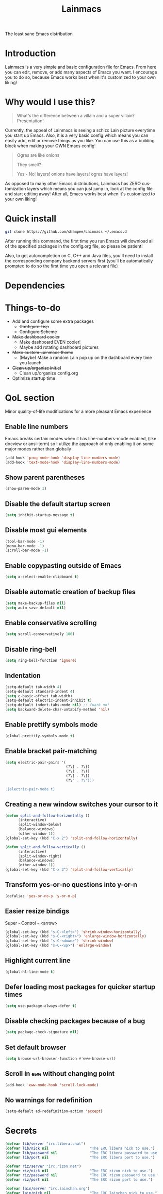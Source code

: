 #+STARTUP: overview
#+TITLE: Lainmacs
#+LANGUAGE: en
#+OPTIONS: num:nil
The least sane Emacs distribution

[[./gnulain.png]]
* Introduction
Lainmacs is a very simple and basic configuration file for Emacs. From here you can edit, remove, or add many aspects of Emacs you want. I encourage you to do so, because Emacs works best when it's customized to your own liking!
* Why would I use this?
#+BEGIN_QUOTE
What's the difference between a villain and a super villain? Presentation!
#+END_QUOTE
Currently, the appeal of Lainmacs is seeing a schizo Lain picture everytime you start up Emacs. Also, it is a very basic config which means you can easily add, edit or remove things as you like. You can use this as a building block when making your OWN Emacs config!

#+BEGIN_QUOTE
Ogres are like onions

They smell?

Yes - No! layers! onions have layers! ogres have layers!
#+END_QUOTE
As opposed to many other Emacs distributions, Lainmacs has ZERO customization layers which means you can just jump in, look at the config file and start editing away! After all, Emacs works best when it's customized to your own liking!
* Quick install
#+BEGIN_SRC bash
git clone https://github.com/shampee/Lainmacs ~/.emacs.d
#+END_SRC
After running this command, the first time you run Emacs will download all of the specified packages in the config.org file, so please be patient!

Also, to get autocompletion on C, C++ and Java files, you'll need to install the corresponding company backend servers first (you'll be automatically prompted to do so the first time you open a relevant file)
* Dependencies
* Things-to-do
- Add and configure some extra packages
 + +Configure Lisp+
 + +Configure Scheme+
- +Make dashboard cooler+
 + Make dashboard EVEN cooler!
 + Maybe add rotating dashboard pictures
- +Make custom Lainmacs theme+
 + (Maybe) Make a random Lain pop up on the dashboard every time you launch.
- +Clean up/organize init.el+
 + Clean up/organize config.org
- Optimize startup time
* QoL section
Minor quality-of-life modifications for a more pleasant Emacs experience
** Enable line numbers
Emacs breaks certain modes when it has line-numbers-mode enabled, (like docview or ansi-term) so I utilize the approach of only enabling it on some major modes rather than globally
#+BEGIN_SRC emacs-lisp
  (add-hook 'prog-mode-hook 'display-line-numbers-mode)
  (add-hook 'text-mode-hook 'display-line-numbers-mode)
#+END_SRC
** Show parent parentheses
#+BEGIN_SRC emacs-lisp
  (show-paren-mode 1)
#+END_SRC
** Disable the default startup screen
#+BEGIN_SRC emacs-lisp
  (setq inhibit-startup-message t)
#+END_SRC
** Disable most gui elements
#+BEGIN_SRC emacs-lisp
  (tool-bar-mode -1)
  (menu-bar-mode -1)
  (scroll-bar-mode -1)
#+END_SRC
** Enable copypasting outside of Emacs
#+BEGIN_SRC emacs-lisp
  (setq x-select-enable-clipboard t)
#+END_SRC
** Disable automatic creation of backup files
#+BEGIN_SRC emacs-lisp
  (setq make-backup-files nil)
  (setq auto-save-default nil)
#+END_SRC
** Enable conservative scrolling
#+BEGIN_SRC emacs-lisp
  (setq scroll-conservatively 100)
#+END_SRC
** Disable ring-bell
#+BEGIN_SRC emacs-lisp
  (setq ring-bell-function 'ignore)
#+END_SRC
** Indentation
#+BEGIN_SRC emacs-lisp
  (setq-default tab-width 4)
  (setq-default standard-indent 4)
  (setq c-basic-offset tab-width)
  (setq-default electric-indent-inhibit t)
  (setq-default indent-tabs-mode nil) ;; fuark no!
  (setq backward-delete-char-untabify-method 'nil)
#+END_SRC
** Enable prettify symbols mode
#+BEGIN_SRC emacs-lisp
  (global-prettify-symbols-mode t)
#+END_SRC
** Enable bracket pair-matching
#+BEGIN_SRC emacs-lisp
  (setq electric-pair-pairs '(
                              (?\{ . ?\})
                              (?\( . ?\))
                              (?\[ . ?\])
                              (?\" . ?\")))
                              
  ;(electric-pair-mode t)
#+END_SRC
** Creating a new window switches your cursor to it
#+BEGIN_SRC emacs-lisp
  (defun split-and-follow-horizontally ()
     	(interactive)
     	(split-window-below)
     	(balance-windows)
     	(other-window 1))
  (global-set-key (kbd "C-x 2") 'split-and-follow-horizontally)

  (defun split-and-follow-vertically ()
     	(interactive)
     	(split-window-right)
     	(balance-windows)
     	(other-window 1))
  (global-set-key (kbd "C-x 3") 'split-and-follow-vertically)
#+END_SRC
** Transform yes-or-no questions into y-or-n
#+BEGIN_SRC emacs-lisp
  (defalias 'yes-or-no-p 'y-or-n-p)
#+END_SRC
** Easier resize bindigs
Super - Control - <arrow>
#+BEGIN_SRC emacs-lisp
  (global-set-key (kbd "s-C-<left>") 'shrink-window-horizontally)
  (global-set-key (kbd "s-C-<right>") 'enlarge-window-horizontally)
  (global-set-key (kbd "s-C-<down>") 'shrink-window)
  (global-set-key (kbd "s-C-<up>") 'enlarge-window)
#+END_SRC
** Highlight current line
#+BEGIN_SRC emacs-lisp
  (global-hl-line-mode t)
#+END_SRC
** Defer loading most packages for quicker startup times
#+BEGIN_SRC emacs-lisp
(setq use-package-always-defer t)
#+END_SRC
** Disable checking packages because of a bug
#+BEGIN_SRC emacs-lisp
(setq package-check-signature nil)
#+END_SRC
** Set default browser
#+BEGIN_SRC emacs-lisp
(setq browse-url-browser-function #'eww-browse-url)
#+END_SRC
** Scroll in =eww= without changing point
#+BEGIN_SRC emacs-lisp
(add-hook 'eww-mode-hook 'scroll-lock-mode)
#+END_SRC
** No warnings for redefinition
#+BEGIN_SRC emacs-lisp
(setq-default ad-redefinition-action 'accept)
#+END_SRC
* Secrets
#+BEGIN_SRC emacs-lisp
(defvar lib/server "irc.libera.chat")
(defvar lib/nick nil                   "The ERC libera nick to use.")
(defvar lib/password nil               "The ERC libera password to use.")
(defvar lib/port nil                   "The ERC libera port to use.")

(defvar riz/server "irc.rizon.net")
(defvar riz/nick nil                   "The ERC rizon nick to use.")
(defvar riz/password nil               "The ERC rizon password to use.")
(defvar riz/port nil                   "The ERC rizon port to use.")

(defvar lain/server "irc.lainchan.org")
(defvar lain/nick nil                  "The ERC lainchan nick to use.")
(defvar lain/password nil              "The ERC lainchan password to use.")
(defvar lain/port nil                  "The ERC lainchan port to use.")

(defvar m/erc-nick nil)
(defvar m/erc-password nil)
(defvar m/erc-port nil)
(defvar m/erc-server nil)

(defvar m/elfeed-feeds nil             "A list of RSS feeds for elfeed.")
(defvar m/user-full-name nil           "The full name of user.")
(defvar m/user-mail-address nil        "The email address of user.")
(defvar m/mail-signature nil           "The mail signature.")

(defvar m/mail-smtp-server nil         "The smtp server for mail.")
(defvar m/mail-smtp-port nil           "The smtp port for mail.")
(defvar m/mail-smtp-user nil           "The smtp user for mail.")

(defvar m/omdb-api-key nil             "OMDb API key (1000 reqs/day)")

(let ((m/secret-file "~/.emacs.d/.secret.el"))
  (when (file-readable-p m/secret-file)
    (load m/secret-file)))
#+END_SRC
* =Org= mode
** Description
One of the main selling points of Emacs! no Emacs distribution is complete without sensible and well-defined org-mode defaults
** Code
#+BEGIN_SRC emacs-lisp
  (use-package org
    :config
    (setq org-todo-keywords
          '((sequence "TODO(t)" "PROG(p)" "DONE(d)")))
    (add-hook 'org-mode-hook 'org-indent-mode)
    (add-hook 'org-mode-hook #'(lambda () (visual-line-mode 1))))

  (use-package org-indent
    :diminish org-indent-mode)

  (use-package htmlize
    :ensure t)

  (use-package org-ref
    :ensure t)
  (use-package org-roam
    :ensure t
    :custom
    (org-roam-directory (file-truename "~/src/org/"))
    :bind (("C-c n l" . org-roam-buffer-toggle)
           ("C-c n f" . org-roam-node-find)
           ("C-c n g" . org-roam-graph)
           ("C-c n i" . org-roam-node-insert)
           ("C-c n c" . org-roam-capture)
           ;; Dailies
           ("C-c n j" . org-roam-dailies-capture-today))
    :config
    ;; If you're using a vertical completion framework, you might want a more informative completion interface
    (setq org-roam-node-display-template (concat "${title:*} " (propertize "${tags:10}" 'face 'org-tag)))
    (org-roam-db-autosync-mode)
    ;; If using org-roam-protocol
    (require 'org-roam-protocol))

  (use-package org-roam-bibtex
    :after org-roam
    :load-path "~/opt/org-roam-bibtex/" ; Modify with your own path where you cloned the repositorya<
    :config
    (require 'org-ref)) ; optional: if using Org-ref v2 or v3 citation links

  (use-package org-noter
    :ensure t)

  (use-package orgmdb
    :ensure t
    :config 
    (setq orgmdb-omdb-apikey m/omdb-api-key
          orgmdb-video-dir
          (list (concat (getenv "HOME") "/xtra/kino")
                (concat (getenv "HOME") "/ext")))
    (with-eval-after-load 'orgmdb
      (define-key org-mode-map (kbd "C-c a") #'orgmdb-act)
      (define-key org-mode-map (kbd "C-c f") #'orgmdb-act-on-movie)
      (define-key org-mode-map (kbd "C-c s") #'orgmdb-act-on-show)
      (define-key org-mode-map (kbd "C-c e") #'orgmdb-act-on-episode)))

  (use-package org-remark
    :ensure t
    :config
    (define-key global-map (kbd "C-c n m") #'org-remark-mark)
    (with-eval-after-load 'org-remark
      (define-key org-remark-mode-map (kbd "C-c n o") #'org-remark-open)
      (define-key org-remark-mode-map (kbd "C-c n ]") #'org-remark-view-next)
      (define-key org-remark-mode-map (kbd "C-c n [") #'org-remark-view-prev)
      (define-key org-remark-mode-map (kbd "C-c n r") #'org-remark-remove))
    :config (org-remark-global-tracking-mode +1))
#+END_SRC
* =password-store=
#+BEGIN_SRC emacs-lisp
  (use-package password-store
    :ensure t)
#+END_SRC
* ERC
#+BEGIN_SRC emacs-lisp
(setq erc-track-shorten-start 8
      erc-kill-buffer-on-part t
      erc-fill-column 75
      erc-fill-function 'erc-fill-static
      erc-fill-static-center 5
      erc-auto-query 'window-noselect ;; 'bury
      erc-public-away-p nil
      erc-hide-list '("JOIN" "PART" "QUIT")
      erc-autoaway-mode t
      erc-autoaway-idle-method 'user
      erc-autoaway-idle-seconds 300
      erc-autoaway-message ""
      erc-join-buffer 'bury
      erc-autojoin-mode t
      erc-autojoin-channels-alist '(("Libera.Chat" "#clschool" "#commonlisp" "#ecl" "#lisp" "#scheme" "#guile" "#guix") ("Rizon.Net" "#c0de" "#rice" "#bible") ("Lainchan.Org" "#lainchan" "#questions"))
      erc-modules
      '(autoaway autojoin button completion fill irccontrols list log match menu move-to-prompt netsplit networks noncommands notifications readonly ring sound stamp track))

(erc-select :server m/erc-server :port m/erc-port :nick m/erc-nick :password m/erc-password)
(erc-select :server lib/server :port lib/port :nick lib/nick :password lib/password)
;(erc-select :server riz/server :port riz/port :nick riz/nick :password riz/password)
;(erc-send-line (format "/msg nickserv identify %s" riz/password) (lambda () (message "Sent rizon my password")))
;(erc-tls :server lain/server :port lain/port :nick lain/nick :password lain/password)
#+END_SRC
* Eshell
** Why Eshell?
We are using Emacs, so we might as well implement as many tools from our workflow into it as possible
*** Caveats
Eshell cannot handle ncurses programs and in certain interpreters (Python, GHCi) selecting previous commands does not work (for now). I recommend using eshell for light cli work, and using your external terminal emulator of choice for heavier tasks
** Prompt
#+BEGIN_SRC emacs-lisp
(setq eshell-prompt-regexp "^[^αλ\n]*[αλ] ")
(setq eshell-prompt-function
      (lambda nil
        (concat
         (if (string= (eshell/pwd) (getenv "HOME"))
             (propertize "~" 'face `(:foreground "#22CCFF"))
           (replace-regexp-in-string
            (getenv "HOME")
            (propertize "~" 'face `(:foreground "#22CCFF"))
            (propertize (eshell/pwd) 'face `(:foreground "#22CCFF"))))
         (if (= (user-uid) 0)
             (propertize " α " 'face `(:foreground "#226666"))
          (propertize " λ " 'face `(:foreground "#06E22E"))))))

(setq eshell-highlight-prompt nil)
#+END_SRC

** Custom functions
*** Open files as root
#+BEGIN_SRC emacs-lisp
(defun eshell/sudo-open (filename)
  "Open a file as root in Eshell."
  (let ((qual-filename (if (string-match "^/" filename)
                           filename
                         (concat (expand-file-name (eshell/pwd)) "/" filename))))
    (switch-to-buffer
     (find-file-noselect
      (concat "/sudo::" qual-filename)))))
#+END_SRC
*** Super - Control - RET to open eshell
#+BEGIN_SRC emacs-lisp
(defun eshell-other-window ()
  "Create or visit an eshell buffer."
  (interactive)
  (if (not (get-buffer "*eshell*"))
      (progn
        (split-window-sensibly (selected-window))
        (other-window 1)
        (eshell))
    (switch-to-buffer-other-window "*eshell*")))

(global-set-key (kbd "<s-C-return>") 'eshell-other-window)
#+END_SRC
#+BEGIN_SRC emacs-lisp
#+END_SRC
* Use-Package section
** Initialize =auto-package-update=
*** Description
Auto-package-update automatically updates and removes old packages
*** Code
#+BEGIN_SRC emacs-lisp
(use-package auto-package-update
  :defer nil
  :ensure t
  :config
  (setq auto-package-update-delete-old-versions t)
  (setq auto-package-update-hide-results t)
  (auto-package-update-maybe))
#+END_SRC
** Initialize =diminish=
*** Description
Diminish hides minor modes to prevent cluttering your mode line
*** Code
#+BEGIN_SRC emacs-lisp
(use-package diminish
  :ensure t)
#+END_SRC
*** Historical
22/04/2019: This macro was provided by user [[https://gist.github.com/ld34/44d100b79964407e5ddf41035e3cd32f][ld43]] after I couldn’t figure out how to make diminish work by being at the top of the config file.

#+BEGIN_SRC emacs-lisp
  ;(defmacro diminish-built-in (&rest modes)
  ;  "Accepts a list MODES of built-in emacs modes and generates `with-eval-after-load` diminish forms based on the file implementing the mode functionality for each mode."
  ;  (declare (indent defun))
  ;  (let* ((get-file-names (lambda (pkg) (file-name-base (symbol-file pkg))))
  ;	 (diminish-files (mapcar get-file-names modes))
  ;	 (zip-diminish   (-zip modes diminish-files)))
  ;    `(progn
  ;       ,@(cl-loop for (mode . file) in zip-diminish
  ;		  collect `(with-eval-after-load ,file
  ;			     (diminish (quote ,mode)))))))
  ; This bit goes in init.el
  ;(diminish-built-in
  ;  beacon-mode
  ;  which-key-mode
  ;  page-break-lines-mode
  ;  undo-tree-mode
  ;  eldoc-mode
  ;  abbrev-mode
  ;  irony-mode
  ;  company-mode
  ;  meghanada-mode)
#+END_SRC

27/05/2019: Since the diminish functionality was always built-in in use-package, there was never a point in using a diminish config. lol silly me
** Initialize =ef-themes=
*** Code
#+BEGIN_SRC emacs-lisp
(use-package ef-themes
  :ensure t)
#+END_SRC
** Initialize =simple-modeline=
*** Description
I tried spaceline, powerline and didn't like either.
*** Code
#+BEGIN_SRC emacs-lisp
  (use-package simple-modeline
    :ensure t
    :hook (after-init . simple-modeline-mode)
    :config
    (setq simple-modeline-segments
    '((simple-modeline-segment-modified simple-modeline-segment-buffer-name simple-modeline-segment-position simple-modeline-segment-major-mode)
        (simple-modeline-segment-minor-modes simple-modeline-segment-input-method simple-modeline-segment-eol simple-modeline-segment-encoding simple-modeline-segment-vc simple-modeline-segment-misc-info simple-modeline-segment-process)))
    ;; Makes it so the misc section not unimportant anymore.
    (defun simple-modeline-segment-misc-info ()
      "Displays the current value of `mode-line-misc-info' in the mode-line."
      (let ((misc-info (string-trim (format-mode-line mode-line-misc-info 'simple-modeline-space))))
        (unless (string= misc-info "")
          (concat " " misc-info)))))
#+END_SRC
** Initialize =dashboard=
*** Description
The frontend of Lainmacs; without this there'd be no Lain in your Emacs startup screen
*** Code
#+BEGIN_SRC emacs-lisp
(use-package dashboard
  :ensure t
  :defer nil
  :preface
  (defun update-config ()
    "Update Lainmacs to the latest version."
    (interactive)
    (let ((dir (expand-file-name user-emacs-directory)))
      (if (file-exists-p dir)
          (progn
            (message "Lainmacs is updating!")
            (cd dir)
            (shell-command "git pull")
            (message "Update finished. Switch to the messages buffer to see changes and then restart Emacs"))
        (message "\"%s\" doesn't exist." dir))))

  (defun create-scratch-buffer ()
    "Create a scratch buffer"
    (interactive)
    (switch-to-buffer (get-buffer-create "*scratch*"))
    (lisp-interaction-mode))
  :config
  (dashboard-setup-startup-hook)
  (setq dashboard-items '((recents . 5)))
  (setq dashboard-banner-logo-title "L A I N M A C S - The schizoid Emacs distribution!")
  (setq dashboard-startup-banner "~/.emacs.d/lainvector.png")
  (setq dashboard-center-content t)
  (setq dashboard-show-shortcuts nil)
  (setq dashboard-set-init-info t)
  (setq dashboard-init-info (format "%d packages loaded in %s"
                                    (length package-activated-list) (emacs-init-time)))
  (setq dashboard-set-footer nil)
  (setq dashboard-set-navigator t)
  (setq dashboard-navigator-buttons
        `(;; line1
          ((,nil
            "Lainmacs on github"
            "Open Lainmacs github page on your browser"
            (lambda (&rest _) (browse-url "https://github.com/shampee/Lainmacs"))
            'default)
           (nil
            "Lainmacs crash course"
            "Open Lainmacs (Witchmacs) introduction to Emacs"
            (lambda (&rest _) (find-file "~/.emacs.d/Witcheat.org"))
            'default)
           (nil
            "Update Lainmacs"
            "Get the latest Lainmacs update. Check out the github commits for changes!"
            (lambda (&rest _) (update-config))
            'default))
             
          ;; line 2
          ((,nil
            "Open scratch buffer"
            "Switch to the scratch buffer"
            (lambda (&rest _) (create-scratch-buffer))
            'default)
           (nil
            "Open config.org"
            "Open Lainmacs configuration file for easy editing"
            (lambda (&rest _) (find-file "~/.emacs.d/config.org"))
            'default)))))
#+END_SRC
*** Notes
If you pay close attention to the code in dashboard, you'll  notice that it uses custom functions defined under the :preface use-package block. I wrote all of those functions by looking at other people's Emacs distributions (Mainly [[https://github.com/seagle0128/.emacs.d][Centaur Emacs]]) and then experimenting and adapting them to Lainmacs. If you dig around, you'll find the same things I did - maybe even more!
*** Historical
22/05/19: On this day, the main maintainers of the dashboard package have added built-in fuinctionality to display init and package load time, thing that I already had implemented much earlier on my own. I have left here my implementation for historical purposes
#+BEGIN_SRC emacs-lisp
  ;(insert (concat
  ;         (propertize (format "%d packages loaded in %s"
  ;                             (length package-activated-list) (emacs-init-time))
  ;                     'face 'font-lock-comment-face)))
  ;
  ;(dashboard-center-line)
#+END_SRC
** Initialize =which-key=
*** Description
Incredibly useful package; if you are in the middle of a command and don't know what to type next, just wait a second and you'll get a nice buffer with all possible completions
*** Code
#+BEGIN_SRC emacs-lisp
(use-package which-key
  :ensure t
  :diminish which-key-mode
  :init
  (which-key-mode))
#+END_SRC
** Initialize =swiper=
*** Description
When doing C-s to search, you get this very nice and neat mini-buffer that you can traverse with the arrow keys (or C-n and C-p) and then press <RET> to select where you want to go
*** Code
#+BEGIN_SRC emacs-lisp
  ;(use-package swiper ;:ensure t ;:bind ("C-s" . 'swiper))
#+END_SRC
** Initialize =goggles=
*** Code
#+BEGIN_SRC emacs-lisp
(use-package goggles
  :ensure t
  :defer nil
  :diminish (goggles-mode)
  :hook ((prog-mode text-mode) . goggles-mode)
  :config
  (setq-default goggles-pulse t)) ;; set to nil to disable pulsing
#+END_SRC
** Initialize =evil= mode
*** Description
Vim keybindings in Emacs. Please note that Lainmacs has NO other evil-mode compatibility packages because I like to KISS. This might change in the future
*** Code
#+BEGIN_SRC emacs-lisp
(use-package evil
  :ensure t
  :defer nil
  :init
  (setq evil-want-keybinding nil)
  (setq evil-want-C-u-scroll t)
  :config
  (evil-mode 1))

(use-package evil-collection
  :after evil
  :ensure t
  :diminish (evil-collection-unimpaired-mode)
  :config
  (evil-collection-init))
#+END_SRC
** Initialize =beacon=
*** Description
You might find beacon an unnecesary package but I find it very neat. It briefly highlights the cursor position when switching to a new window or buffer
*** Code
#+BEGIN_SRC emacs-lisp
  ;(use-package beacon
  ;  :ensure t
  ;  :diminish beacon-mode
  ;  :init
  ;  (beacon-mode 1))
#+END_SRC
** Initialize =avy=
*** Description
Avy is a very useful package; instead of having to move your cursor to a line that is very far away, just do M - s and type the character that you want to move to
*** Code
#+BEGIN_SRC emacs-lisp
(use-package avy
	:ensure nil)
	  ;; :bind
	  ;; ("M-s" . avy-goto-char))
#+END_SRC
** Initialize =switch-window=
*** Description
Switch window is a neat package because instead of having to painstakingly do C - x o until you're in the window you want  to edit, you can just do C - x o and pick the one you want to move to according to the letter it is assigned to
*** Code
#+BEGIN_SRC emacs-lisp
(use-package switch-window
   	:ensure t
   	:config
   	(setq switch-window-input-style 'minibuffer)
   	(setq switch-window-increase 4)
   	(setq switch-window-threshold 2)
   	(setq switch-window-shortcut-style 'qwerty)
   	(setq switch-window-qwerty-shortcuts
         '("a" "s" "d" "f" "j" "k" "l"))
   	:bind
   	([remap other-window] . switch-window))
#+END_SRC
** Initialize =ido= and =ido-vertical=
*** Description
For the longest time I used the default way of switching and killing buffers in Emacs. Same for finding files. Ido-mode made these three tasks IMMENSELY easier and more intuitive. Please not that I still use the default way M - x works because I believe all you really need for it is which-key
*** Code
#+BEGIN_SRC emacs-lisp
(use-package ido
  :ensure t
  :defer nil
  :init
  (ido-mode 1)
  :config
  (setq ido-enable-flex-matching nil)
  (setq ido-create-new-buffer 'always)
  (setq ido-everywhere t))

(use-package ido-vertical-mode
  :ensure t
  :init
  (ido-vertical-mode 1))
  ; This enables arrow keys to select while in ido mode. If you want to
  ; instead use the default Emacs keybindings, change it to
  ; "'C-n-and-C-p-only"
(setq ido-vertical-define-keys 'C-n-C-p-up-and-down)
#+END_SRC
** Initialize =async=
*** Description
Utilize asynchronous processes whenever possible
*** Code
#+BEGIN_SRC emacs-lisp
(use-package async
   	:ensure t
   	:init
   	(dired-async-mode 1))
#+END_SRC
** Initialize =page-break-lines=
*** Code
#+BEGIN_SRC emacs-lisp
(use-package page-break-lines
  :ensure t
  :diminish (page-break-lines-mode visual-line-mode))
#+END_SRC
** Initialize =form-feed-st=
*** Code
#+BEGIN_SRC emacs-lisp
(use-package form-feed-st
  :ensure t
  :diminish (form-feed-st-mode)
  :hook ((prog-mode text-mode) . form-feed-st-mode))
#+END_SRC
** Initialize =undo-tree=
*** Code
#+BEGIN_SRC emacs-lisp
  (use-package undo-tree
    :ensure t
    :diminish (undo-tree-mode)
    :init
    (global-undo-tree-mode)
    (evil-set-undo-system 'undo-tree)
    :config
    (setq
     undo-tree-history-directory-alist
     `(("." . ,(format "%s/.cache/undo" (getenv "HOME"))))))
    (evil-set-undo-system 'undo-tree)
#+END_SRC
** Initialize =treemacs=
*** Description
Neat side-bar file and project explorer
*** Code
#+BEGIN_SRC emacs-lisp
(use-package treemacs
  :ensure t
  :defer t
  :init
  (with-eval-after-load 'winum
    (define-key winum-keymap (kbd "M-0") #'treemacs-select-window))
  :config
  (progn
    (setq treemacs-collapse-dirs                 (if (executable-find "python3") 3 0)
          treemacs-deferred-git-apply-delay      0.5
          treemacs-display-in-side-window        t
          treemacs-eldoc-display                 t
          treemacs-file-event-delay              5000
          treemacs-file-follow-delay             0.2
          treemacs-follow-after-init             t
          treemacs-git-command-pipe              ""
          treemacs-goto-tag-strategy             'refetch-index
          treemacs-indentation                   2
          treemacs-indentation-string            " "
          treemacs-is-never-other-window         nil
          treemacs-max-git-entries               5000
          treemacs-missing-project-action        'ask
          treemacs-no-png-images                 nil
          treemacs-no-delete-other-windows       t
          treemacs-project-follow-cleanup        nil
          treemacs-persist-file                  (expand-file-name ".cache/treemacs-persist" user-emacs-directory)
          treemacs-recenter-distance             0.1
          treemacs-recenter-after-file-follow    nil
          treemacs-recenter-after-tag-follow     nil
          treemacs-recenter-after-project-jump   'always
          treemacs-recenter-after-project-expand 'on-distance
          treemacs-show-cursor                   nil
          treemacs-show-hidden-files             t
          treemacs-silent-filewatch              nil
          treemacs-silent-refresh                nil
          treemacs-sorting                       'alphabetic-desc
          treemacs-space-between-root-nodes      t
          treemacs-tag-follow-cleanup            t
          treemacs-tag-follow-delay              1.5
          treemacs-width                         30)
    (treemacs-resize-icons 11)
    	
    (treemacs-follow-mode t)
    (treemacs-filewatch-mode t)
    (treemacs-fringe-indicator-mode t)
    (pcase (cons (not (null (executable-find "git")))
                 (not (null (executable-find "python3"))))
      (`(t . t)
       (treemacs-git-mode 'deferred))
      (`(t . _)
       (treemacs-git-mode 'simple))))
  :bind
  (:map global-map
        ("M-0"       . treemacs-select-window)
        ("C-x t 1"   . treemacs-delete-other-windows)
        ("C-x t t"   . treemacs)
        ("C-x t B"   . treemacs-bookmark)
        ("C-x t C-t" . treemacs-find-file)
        ("C-x t M-t" . treemacs-find-tag)))

(use-package treemacs-evil
  :after treemacs evil
    :ensure t)

(use-package treemacs-icons-dired
  :after treemacs dired
  :ensure t
  :config (treemacs-icons-dired-mode))
#+END_SRC
** Initialize =magit=
*** Description
Git porcelain for Emacs
*** Code
#+BEGIN_SRC emacs-lisp
(use-package magit
  :ensure t)
#+END_SRC
** Initialize =helpful=
*** Code
#+BEGIN_SRC emacs-lisp
  (use-package helpful
  :defer nil :ensure t
  :config
  (global-set-key (kbd "C-h f") #'helpful-callable)
  (global-set-key (kbd "C-h v") #'helpful-variable)
  (global-set-key (kbd "C-h k") #'helpful-key)
  (global-set-key (kbd "C-h x") #'helpful-command)
  (global-set-key (kbd "C-c C-d") #'helpful-at-point))
#+END_SRC
** Initialize =vertico=
*** Description
Vertico provides a performant and minimalistic vertical completion UI based on the default completion system.
*** Code
#+BEGIN_SRC emacs-lisp
    ;; Enable vertico
  (use-package vertico
   :defer  t
   :ensure t
   :init
   (vertico-mode))
    ;; Different scroll margin
    ;; (setq vertico-scroll-margin 0)

    ;; Show more candidates
    ;; (setq vertico-count 20)

    ;; Grow and shrink the Vertico minibuffer
    ;; (setq vertico-resize t)

    ;; Optionally enable cycling for `vertico-next' and `vertico-previous'.
    ;; (setq vertico-cycle t)

  (use-package vertico-posframe
   :defer  t
   :ensure t
   :init
   (vertico-posframe-mode 1))

    ;; Persist history over Emacs restarts. Vertico sorts by history position.
  (use-package savehist
      :init
      (savehist-mode))

    ;; A few more useful configurations...
  (use-package emacs
      :init
      ;; Add prompt indicator to `completing-read-multiple'.
      ;; We display [CRM<separator>], e.g., [CRM,] if the separator is a comma.
      (defun crm-indicator (args)
       (cons (format "[CRM%s] %s"
                       (replace-regexp-in-string
                        "\\`\\[.*?]\\*\\|\\[.*?]\\*\\'" ""
                        crm-separator)
                       (car args))
             (cdr args)))
      (advice-add #'completing-read-multiple :filter-args #'crm-indicator)

      ;; Do not allow the cursor in the minibuffer prompt
      (setq minibuffer-prompt-properties
          '(read-only t cursor-intangible t face minibuffer-prompt))
      (add-hook 'minibuffer-setup-hook #'cursor-intangible-mode)

      ;; Emacs 28: Hide commands in M-x which do not work in the current mode.
      ;; Vertico commands are hidden in normal buffers.
      ;; (setq read-extended-command-predicate
      ;;       #'command-completion-default-include-p)

      ;; Enable recursive minibuffers
      (setq enable-recursive-minibuffers t))

    ;; Optionally use the `orderless' completion style.
  (use-package orderless
   :ensure t
   :init
    ;; Configure a custom style dispatcher (see the Consult wiki)
    ;; (setq orderless-style-dispatchers '(+orderless-dispatch)
    ;;       orderless-component-separator #'orderless-escapable-split-on-space)
    (setq completion-styles '(orderless basic)
            completion-category-defaults nil
            completion-category-overrides '((file (styles partial-completion)))))

  (define-key vertico-map "?" #'minibuffer-completion-help)
  (define-key vertico-map (kbd "M-RET") #'minibuffer-force-complete-and-exit)
  (define-key vertico-map (kbd "TAB") #'minibuffer-complete)
#+END_SRC
** Initialize =consult=
*** Code
#+BEGIN_SRC emacs-lisp
  ;; Example configuration for Consult
  (use-package consult
    ;; Replace bindings. Lazily loaded due by `use-package'.
    :bind (;; C-c bindings (mode-specific-map)
           ("C-c M-x" . consult-mode-command)
           ("C-c h" . consult-history)
           ("C-c k" . consult-kmacro)
           ("C-c m" . consult-man)
           ("C-c i" . consult-info)
           ([remap Info-search] . consult-info)
           ;; C-x bindings (ctl-x-map)
           ("C-x M-:" . consult-complex-command)     ;; orig. repeat-complex-command
           ("C-x b" . consult-buffer)                ;; orig. switch-to-buffer
           ("C-x 4 b" . consult-buffer-other-window) ;; orig. switch-to-buffer-other-window
           ("C-x 5 b" . consult-buffer-other-frame)  ;; orig. switch-to-buffer-other-frame
           ("C-x r b" . consult-bookmark)            ;; orig. bookmark-jump
           ("C-x p b" . consult-project-buffer)      ;; orig. project-switch-to-buffer
           ;; Custom M-# bindings for fast register access
           ("M-#" . consult-register-load)
           ("M-'" . consult-register-store)          ;; orig. abbrev-prefix-mark (unrelated)
           ("C-M-#" . consult-register)
           ;; Other custom bindings
           ("M-y" . consult-yank-pop)                ;; orig. yank-pop
           ;; M-g bindings (goto-map)
           ("M-g e" . consult-compile-error)
           ("M-g f" . consult-flycheck)               ;; Alternative: consult-flymake
           ("M-g g" . consult-goto-line)             ;; orig. goto-line
           ("M-g M-g" . consult-goto-line)           ;; orig. goto-line
           ("M-g o" . consult-outline)               ;; Alternative: consult-org-heading
           ("M-g m" . consult-mark)
           ("M-g k" . consult-global-mark)
           ("M-g i" . consult-imenu)
           ("M-g I" . consult-imenu-multi)
           ;; M-s bindings (search-map)
           ("M-s d" . consult-find)
           ("M-s D" . consult-locate)
           ("M-s g" . consult-grep)
           ("M-s G" . consult-git-grep)
           ("M-s r" . consult-ripgrep)
           ("M-s l" . consult-line)
           ("M-s L" . consult-line-multi)
           ("M-s k" . consult-keep-lines)
           ("M-s u" . consult-focus-lines)
           ;; Isearch integration
           ("M-s e" . consult-isearch-history)
           :map isearch-mode-map
           ("M-e" . consult-isearch-history)         ;; orig. isearch-edit-string
           ("M-s e" . consult-isearch-history)       ;; orig. isearch-edit-string
           ("M-s l" . consult-line)                  ;; needed by consult-line to detect isearch
           ("M-s L" . consult-line-multi)            ;; needed by consult-line to detect isearch
           ;; Minibuffer history
           :map minibuffer-local-map
           ("M-s" . consult-history)                 ;; orig. next-matching-history-element
           ("M-r" . consult-history))                ;; orig. previous-matching-history-element

    ;; Enable automatic preview at point in the *Completions* buffer. This is
    ;; relevant when you use the default completion UI.
    :hook (completion-list-mode . consult-preview-at-point-mode)

    ;; The :init configuration is always executed (Not lazy)
    :init

    ;; Optionally configure the register formatting. This improves the register
    ;; preview for `consult-register', `consult-register-load',
    ;; `consult-register-store' and the Emacs built-ins.
    (setq register-preview-delay 0.5
          register-preview-function #'consult-register-format)

    ;; Optionally tweak the register preview window.
    ;; This adds thin lines, sorting and hides the mode line of the window.
    (advice-add #'register-preview :override #'consult-register-window)

    ;; Use Consult to select xref locations with preview
    (setq xref-show-xrefs-function #'consult-xref
          xref-show-definitions-function #'consult-xref)

    ;; Configure other variables and modes in the :config section,
    ;; after lazily loading the package.
    :config

    ;; Optionally configure preview. The default value
    ;; is 'any, such that any key triggers the preview.
    ;; (setq consult-preview-key 'any)
    ;; (setq consult-preview-key "M-.")
    ;; (setq consult-preview-key '("S-<down>" "S-<up>"))
    ;; For some commands and buffer sources it is useful to configure the
    ;; :preview-key on a per-command basis using the `consult-customize' macro.
    (consult-customize
     consult-theme :preview-key '(:debounce 0.2 any)
     consult-ripgrep consult-git-grep consult-grep
     consult-bookmark consult-recent-file consult-xref
     consult--source-bookmark consult--source-file-register
     consult--source-recent-file consult--source-project-recent-file
     ;; :preview-key "M-."
     :preview-key '(:debounce 0.4 any))

    ;; Optionally configure the narrowing key.
    ;; Both < and C-+ work reasonably well.
    (setq consult-narrow-key "<") ;; "C-+"

    ;; Optionally make narrowing help available in the minibuffer.
    ;; You may want to use `embark-prefix-help-command' or which-key instead.
    ;; (define-key consult-narrow-map (vconcat consult-narrow-key "?") #'consult-narrow-help)

    ;; By default `consult-project-function' uses `project-root' from project.el.
    ;; Optionally configure a different project root function.
    ;;;; 1. project.el (the default)
    ;; (setq consult-project-function #'consult--default-project--function)
    ;;;; 2. vc.el (vc-root-dir)
    ;; (setq consult-project-function (lambda (_) (vc-root-dir)))
    ;;;; 3. locate-dominating-file
    ;; (setq consult-project-function (lambda (_) (locate-dominating-file "." ".git")))
    ;;;; 4. projectile.el (projectile-project-root)
    ;; (autoload 'projectile-project-root "projectile")
    ;; (setq consult-project-function (lambda (_) (projectile-project-root)))
    ;;;; 5. No project support
    ;; (setq consult-project-function nil)
  )
#+END_SRC
** Initialize =marginalia= and =embark=
*** Code
#+BEGIN_SRC emacs-lisp
    ;; Enable rich annotations using the Marginalia package
  (use-package marginalia
    :ensure t
    ;; Either bind `marginalia-cycle' globally or only in the minibuffer
    :bind (("M-A" . marginalia-cycle)
           :map minibuffer-local-map
           ("M-A" . marginalia-cycle))

    ;; The :init configuration is always executed (Not lazy!)
    :init

    ;; Must be in the :init section of use-package such that the mode gets
    ;; enabled right away. Note that this forces loading the package.
    (marginalia-mode))
  (use-package embark
    :ensure t

    :bind
    (("C-." . embark-act)         ;; pick some comfortable binding
     ("C-;" . embark-dwim)        ;; good alternative: M-.
     ("C-h B" . embark-bindings)) ;; alternative for `describe-bindings'

    :init

    ;; Optionally replace the key help with a completing-read interface
    (setq prefix-help-command #'embark-prefix-help-command)

    ;; Show the Embark target at point via Eldoc.  You may adjust the Eldoc
    ;; strategy, if you want to see the documentation from multiple providers.
  ;; (add-hook 'eldoc-documentation-functions #'embark-eldoc-first-target)
     (setq eldoc-documentation-strategy #'eldoc-documentation-compose-eagerly)

    :config

    ;; Hide the mode line of the Embark live/completions buffers
    (add-to-list 'display-buffer-alist
                 '("\\`\\*Embark Collect \\(Live\\|Completions\\)\\*"
                   nil
                   (window-parameters (mode-line-format . none)))))

  ;; Consult users will also want the embark-consult package.
  (use-package embark-consult
    :ensure t ; only need to install it, embark loads it after consult if found
    :hook
    (embark-collect-mode . consult-preview-at-point-mode))
  #+END_SRC
** Initialize =corfu=
*** Code
#+BEGIN_SRC emacs-lisp
  (use-package corfu
    :ensure t
    :defer nil
    ;; Optional customizations
    ;; (corfu-cycle t)                ;; Enable cycling for `corfu-next/previous'
    ;; (corfu-auto t)                 ;; Enable auto completion
    ;; (corfu-separator ?\s)          ;; Orderless field separator
    ;; (corfu-quit-at-boundary nil)   ;; Never quit at completion boundary
    ;; (corfu-quit-no-match nil)      ;; Never quit, even if there is no match
    ;; (corfu-preview-current nil)    ;; Disable current candidate preview
    ;; (corfu-preselect-first nil)    ;; Disable candidate preselection
    ;; (corfu-on-exact-match nil)     ;; Configure handling of exact matches
    ;; (corfu-scroll-margin 5)        ;; Use scroll margin

    ;; Enable corfu only for certain modes.
    ;; :hook ((prog-mode . corfu-mode)
    ;;        (shell-mode . corfu-mode)
    ;;        (eshell-mode . corfu-mode))

    ;; Recommended: Enable Corfu globally.
    ;; This is recommended since Dabbrev can be used globally (M-/).
    ;; See also `corfu-excluded-modes'.
    :init
    (global-corfu-mode)
    (corfu-popupinfo-mode)
    (setq corfu-auto t
      corfu-popupinfo-delay (cons 0.5 0.5)
      corfu-quit-no-match 'separator)
    :config
    (define-key corfu-map (kbd "C-n") #'corfu-next)
    (define-key corfu-map (kbd "C-p") #'corfu-previous))

  ;; A few more useful configurations...
(use-package emacs
  :init
  ;; TAB cycle if there are only few candidates
  (setq completion-cycle-threshold 3)

  ;; Emacs 28: Hide commands in M-x which do not apply to the current mode.
  ;; Corfu commands are hidden, since they are not supposed to be used via M-x.
  ;; (setq read-extended-command-predicate
  ;;       #'command-completion-default-include-p)

  ;; Enable indentation+completion using the TAB key.
  ;; `completion-at-point' is often bound to M-TAB.
  (setq tab-always-indent 'complete))
#+END_SRC

** Initialize =affe=
*** Code
#+BEGIN_SRC emacs-lisp
  (use-package affe
  :defer t :ensure t
  :config
  ;; Manual preview key for `affe-grep'
  (consult-customize affe-grep :preview-key "M-."))
#+END_SRC
** Initialize =reformatter=
*** Code
#+BEGIN_SRC emacs-lisp
  (use-package reformatter
  :defer nil :ensure t)
#+END_SRC
** Initialize =vterm=
*** Code
#+BEGIN_SRC emacs-lisp
(use-package vterm
  :ensure t)
#+END_SRC
** Initialize =eat=
*** Code
#+BEGIN_SRC emacs-lisp
(use-package eat
  :pin nongnu
  :custom
  (eat-kill-buffer-on-exit t)
  :config
  (delete [?\C-u] eat-semi-char-non-bound-keys) ; make C-u work in Eat terminals like in normal terminals
  (delete [?\C-g] eat-semi-char-non-bound-keys) ; ditto for C-g
  (eat-update-semi-char-mode-map)
  ;; XXX: Awkward workaround for the need to call eat-reload after changing Eat's keymaps,
  ;; but reloading from :config section causes infinite recursion because :config wraps with-eval-after-load.
  (defvar eat--prevent-use-package-config-recursion nil)
  (unless eat--prevent-use-package-config-recursion
    (setq eat--prevent-use-package-config-recursion t)
    (eat-reload))
  (makunbound 'eat--prevent-use-package-config-recursion))
#+END_SRC
** Initialize =chan=
*** Code
#+BEGIN_SRC emacs-lisp
  ; https://github.com/yyyuuuuu/chan
  (use-package chan
    :load-path "lisp/chan"
    :config (require 'chan))
#+END_SRC
* Programming section
** Initialize =yasnippet=
*** Description
Yasnippet provides useful snippets, nothing to do with Company but still useful when used in conjuction with it
*** Code
#+BEGIN_SRC emacs-lisp
(use-package yasnippet
:ensure t
:diminish yas-minor-mode
:hook
((c-mode c++-mode) . yas-minor-mode)
:config
(yas-reload-all))

(use-package yasnippet-snippets
:ensure t)
#+END_SRC
** Initialize =lsp=
*** Code
#+BEGIN_SRC emacs-lisp
(use-package lsp-mode
:defer t :ensure t
:init
;; set prefix for lsp-command-keymap (few alternatives - "C-l", "C-c l")
(setq lsp-keymap-prefix "C-c l")
  :hook (;; replace XXX-mode with concrete major-mode(e. g. python-mode)
         ;(clojure-mode . lsp)
         ((haskell-mode c-mode) . lsp)
         ;; if you want which-key integration
         (lsp-mode . lsp-enable-which-key-integration))
  :commands lsp)

(use-package consult-lsp
  :defer t :ensure t
  :config
  (define-key lsp-mode-map [remap xref-find-apropos] #'consult-lsp-symbols))

(use-package lsp-ui :ensure t :commands lsp-ui-mode)
(use-package lsp-treemacs :ensure t :commands lsp-treemacs-errors-list)

(use-package lsp-ivy :commands lsp-ivy-workspace-symbol)

;; optionally if you want to use debugger
(use-package dap-mode)
#+END_SRC
** Lisp/Scheme
*** Code
#+BEGIN_SRC emacs-lisp
  (defvar electrify-return-match
    "[\]}\)\"]"
    "If this regexp matches the text after the cursor, do an \"electric\"
    return.")

  (defun electrify-return-if-match (arg)
    "If the text after the cursor matches `electrify-return-match' then
    open and indent an empty line between the cursor and the text.  Move the
    cursor to the new line."
    (interactive "P")
    (let ((case-fold-search nil))
        (if (looking-at electrify-return-match)
        (save-excursion (newline-and-indent)))
        (newline arg)
        (indent-according-to-mode)))

    ;; Using local-set-key in a mode-hook is a better idea.
    ;;;;(global-set-key (kbd "RET") 'electrify-return-if-match)

  (defun setup-lisp-stuff ()
      (paredit-mode t)
      (turn-on-eldoc-mode)
      (eldoc-add-command 'paredit-backward-delete 'paredit-close-round)
      (local-set-key (kbd "RET") 'electrify-return-if-match)
      (eldoc-add-command 'electrify-return-if-match)
      (show-paren-mode t))

  ; Paredit
  (use-package paredit
    :defer nil
    :diminish (paredit-mode eldoc-mode)
    :ensure t
    :config
    (add-hook 'lisp-mode-hook 'setup-lisp-stuff)
    (add-hook 'scheme-mode-hook 'setup-lisp-stuff)
    (add-hook 'clojure-mode-hook 'setup-lisp-stuff)
    (add-hook 'clojurec-mode-hook 'setup-lisp-stuff)
    (add-hook 'racket-mode-hook 'setup-lisp-stuff)
    :hook
    ((racket-mode lisp-mode scheme-mode emacs-lisp-mode clojure-mode clojurec-mode) . paredit-mode))

  ; Parinfer
  (use-package parinfer-rust-mode
    :init
    (setq parinfer-rust-auto-download t))
    ;:hook
    ;((lisp-mode scheme-mode emacs-lisp-mode) . parinfer-rust-mode))

  ; Lispy
  (use-package lispy
    :defer nil
    :ensure t
    :diminish (lispy-mode)
    :config
    (defun conditionally-enable-lispy ()
        (when (eq this-command 'eval-expression)
        (lispy-mode 1)))
    (add-hook 'minibuffer-setup-hook 'conditionally-enable-lispy)
    :hook
    ((racket-mode lisp-mode scheme-mode emacs-lisp-mode clojure-mode) . lispy-mode))

  ; Elsa
  (use-package elsa
   :defer nil :ensure t
   :config (elsa-setup-font-lock))

  ; flycheck-elsa
  (use-package flycheck-elsa
   :defer nil :ensure t
   :config (setq flycheck-elsa-backend 'eask)
   :hook (emacs-lisp-mode . flycheck-elsa-setup))

  ; Sly
  (use-package sly
    :ensure t
    :config
    (setq inferior-lisp-program "sbcl"))
  (use-package sly-asdf
    :ensure t)
  (use-package sly-overlay
    :ensure t)
  (use-package sly-quicklisp
    :ensure t)
  (use-package sly-macrostep
    :ensure t)
  (use-package sly-repl-ansi-color
    :ensure t)

  ;; ; Slime
  ;; (use-package slime
  ;;   :defer nil
  ;;   :ensure t
  ;;   :config
  ;;   (slime-setup '(slime-fancy slime-quicklisp slime-asdf))
  ;;   (setq inferior-lisp-program "sbcl"))

  ; Schemes
  (use-package geiser
    :defer nil
    :ensure t
    :config
    (setq geiser-guile-load-init-file t))

  (use-package geiser-guile
    :defer nil
    :ensure t)

  (use-package geiser-chicken
    :defer nil
    :ensure t)

  (use-package geiser-chez
    :defer nil
    :ensure t)

  ; Clojure
  (use-package cider
    :ensure t :defer t
    :config
    (setq
        ;; not squiggly-related, but I like it
        cider-repl-history-file ".cider-repl-history" 
        ;; not necessary, but useful for trouble-shooting
        nrepl-log-messages t)
    ;; run setup *after* cider load
    (flycheck-clojure-setup))

  (use-package flycheck-clojure
    :ensure t
    :defer t
    :commands (flycheck-clojure-setup)               ;; autoload
    :config
    (eval-after-load 'flycheck
       '(setq flycheck-display-errors-function #'flycheck-pos-tip-error-messages))
    (add-hook 'after-init-hook #'global-flycheck-mode))
#+END_SRC

